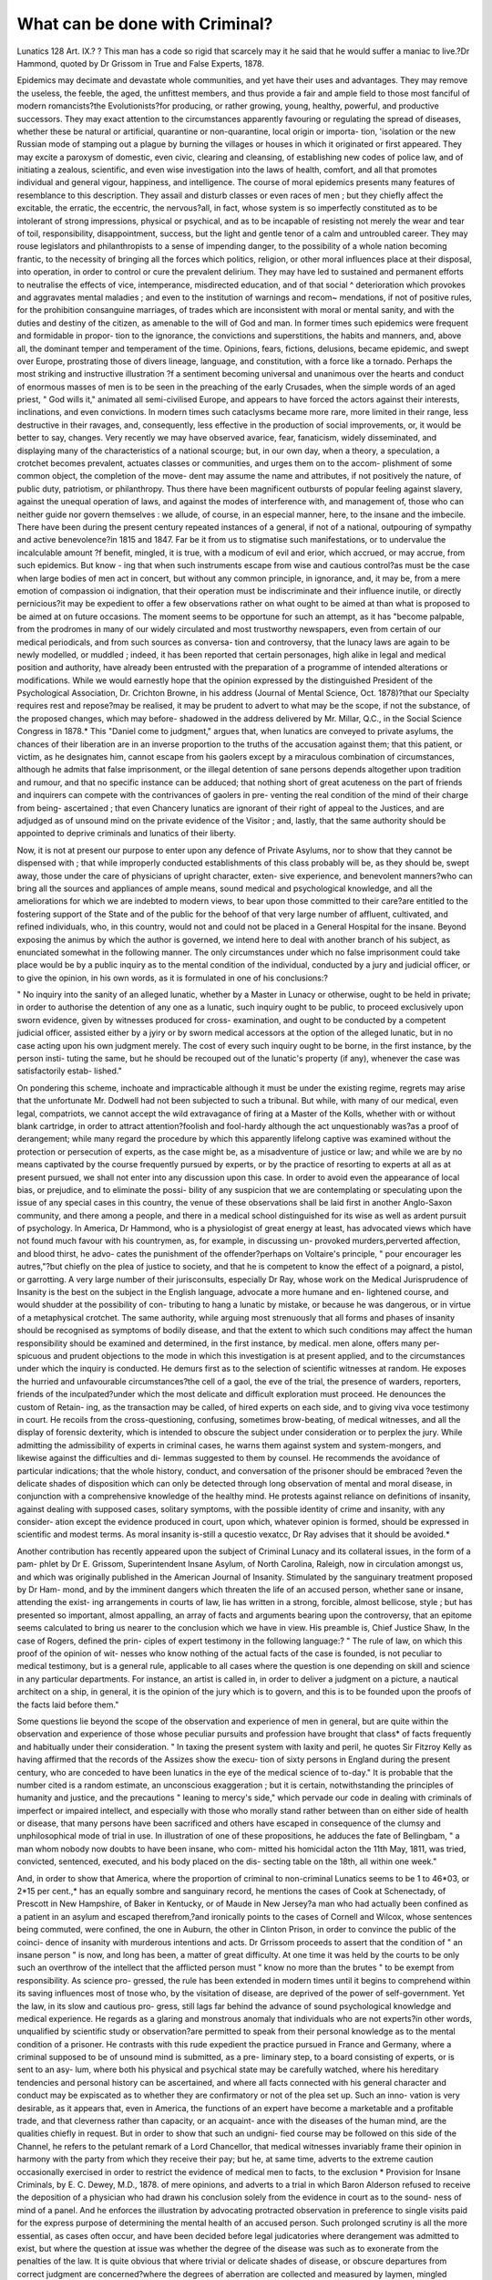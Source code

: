 What can be done with Criminal?
================================

Lunatics
128
Art. IX.? ?
This man has a code so rigid that scarcely may it he said that he would suffer
a maniac to live.?Dr Hammond, quoted by Dr Grissom in True and False
Experts, 1878.

Epidemics may decimate and devastate whole communities,
and yet have their uses and advantages. They may remove the
useless, the feeble, the aged, the unfittest members, and thus
provide a fair and ample field to those most fanciful of modern
romancists?the Evolutionists?for producing, or rather growing,
young, healthy, powerful, and productive successors. They may
exact attention to the circumstances apparently favouring or
regulating the spread of diseases, whether these be natural or
artificial, quarantine or non-quarantine, local origin or importa-
tion, 'isolation or the new Russian mode of stamping out a
plague by burning the villages or houses in which it originated
or first appeared. They may excite a paroxysm of domestic,
even civic, clearing and cleansing, of establishing new codes of
police law, and of initiating a zealous, scientific, and even wise
investigation into the laws of health, comfort, and all that
promotes individual and general vigour, happiness, and
intelligence. The course of moral epidemics presents many
features of resemblance to this description. They assail and
disturb classes or even races of men ; but they chiefly affect the
excitable, the erratic, the eccentric, the nervous?all, in fact,
whose system is so imperfectly constituted as to be intolerant
of strong impressions, physical or psychical, and as to be
incapable of resisting not merely the wear and tear of toil,
responsibility, disappointment, success, but the light and gentle
tenor of a calm and untroubled career. They may rouse
legislators and philanthropists to a sense of impending danger,
to the possibility of a whole nation becoming frantic, to the
necessity of bringing all the forces which politics, religion, or
other moral influences place at their disposal, into operation, in
order to control or cure the prevalent delirium. They may
have led to sustained and permanent efforts to neutralise the
effects of vice, intemperance, misdirected education, and of that
social ^ deterioration which provokes and aggravates mental
maladies ; and even to the institution of warnings and recom~
mendations, if not of positive rules, for the prohibition
consanguine marriages, of trades which are inconsistent with
moral or mental sanity, and with the duties and destiny of the
citizen, as amenable to the will of God and man. In former
times such epidemics were frequent and formidable in propor-
tion to the ignorance, the convictions and superstitions, the
habits and manners, and, above all, the dominant temper and
temperament of the time. Opinions, fears, fictions, delusions,
became epidemic, and swept over Europe, prostrating those of
divers lineage, language, and constitution, with a force like a
tornado. Perhaps the most striking and instructive illustration
?f a sentiment becoming universal and unanimous over the
hearts and conduct of enormous masses of men is to be seen in
the preaching of the early Crusades, when the simple words of
an aged priest, " God wills it," animated all semi-civilised
Europe, and appears to have forced the actors against their
interests, inclinations, and even convictions. In modern
times such cataclysms became more rare, more limited in their
range, less destructive in their ravages, and, consequently, less
effective in the production of social improvements, or, it would
be better to say, changes. Very recently we may have observed
avarice, fear, fanaticism, widely disseminated, and displaying many
of the characteristics of a national scourge; but, in our own day,
when a theory, a speculation, a crotchet becomes prevalent,
actuates classes or communities, and urges them on to the accom-
plishment of some common object, the completion of the move-
dent may assume the name and attributes, if not positively the
nature, of public duty, patriotism, or philanthropy. Thus there
have been magnificent outbursts of popular feeling against
slavery, against the unequal operation of laws, and against the
modes of interference with, and management of, those who can
neither guide nor govern themselves : we allude, of course, in
an especial manner, here, to the insane and the imbecile. There
have been during the present century repeated instances of a
general, if not of a national, outpouring of sympathy and active
benevolence?in 1815 and 1847. Far be it from us to stigmatise
such manifestations, or to undervalue the incalculable amount
?f benefit, mingled, it is true, with a modicum of evil and erior,
which accrued, or may accrue, from such epidemics. But know -
ing that when such instruments escape from wise and cautious
control?as must be the case when large bodies of men act in
concert, but without any common principle, in ignorance, and,
it may be, from a mere emotion of compassion oi indignation,
that their operation must be indiscriminate and their influence
inutile, or directly pernicious?it may be expedient to offer a
few observations rather on what ought to be aimed at than
what is proposed to be aimed at on future occasions. The
moment seems to be opportune for such an attempt, as it has
"become palpable, from the prodromes in many of our widely
circulated and most trustworthy newspapers, even from certain
of our medical periodicals, and from such sources as conversa-
tion and controversy, that the lunacy laws are again to be newly
modelled, or muddled ; indeed, it has been reported that certain
personages, high alike in legal and medical position and
authority, have already been entrusted with the preparation of
a programme of intended alterations or modifications. While
we would earnestly hope that the opinion expressed by the
distinguished President of the Psychological Association, Dr.
Crichton Browne, in his address (Journal of Mental Science,
Oct. 1878)?that our Specialty requires rest and repose?may be
realised, it may be prudent to advert to what may be the scope,
if not the substance, of the proposed changes, which may before-
shadowed in the address delivered by Mr. Millar, Q.C., in the
Social Science Congress in 1878.* This "Daniel come to
judgment," argues that, when lunatics are conveyed to private
asylums, the chances of their liberation are in an inverse
proportion to the truths of the accusation against them; that
this patient, or victim, as he designates him, cannot escape from
his gaolers except by a miraculous combination of circumstances,
although he admits that false imprisonment, or the illegal
detention of sane persons depends altogether upon tradition
and rumour, and that no specific instance can be adduced; that
nothing short of great acuteness on the part of friends and
inquirers can compete with the contrivances of gaolers in pre-
venting the real condition of the mind of their charge from being-
ascertained ; that even Chancery lunatics are ignorant of their
right of appeal to the Justices, and are adjudged as of unsound
mind on the private evidence of the Visitor ; and, lastly, that the
same authority should be appointed to deprive criminals and
lunatics of their liberty.

Now, it is not at present our purpose to enter upon any
defence of Private Asylums, nor to show that they cannot be
dispensed with ; that while improperly conducted establishments
of this class probably will be, as they should be, swept away,
those under the care of physicians of upright character, exten-
sive experience, and benevolent manners?who can bring all the
sources and appliances of ample means, sound medical and
psychological knowledge, and all the ameliorations for which we
are indebted to modern views, to bear upon those committed to
their care?are entitled to the fostering support of the State and of
the public for the behoof of that very large number of affluent,
cultivated, and refined individuals, who, in this country, would not and could not be placed in a General Hospital for the insane.
Beyond exposing the animus by which the author is governed,
we intend here to deal with another branch of his subject, as
enunciated somewhat in the following manner. The only
circumstances under which no false imprisonment could take
place would be by a public inquiry as to the mental condition
of the individual, conducted by a jury and judicial officer, or to
give the opinion, in his own words, as it is formulated in one
of his conclusions:?

" No inquiry into the sanity of an alleged lunatic, whether
by a Master in Lunacy or otherwise, ought to be held in
private; in order to authorise the detention of any one as a
lunatic, such inquiry ought to be public, to proceed exclusively
upon sworn evidence, given by witnesses produced for cross-
examination, and ought to be conducted by a competent judicial
officer, assisted either by a jyiry or by sworn medical accessors
at the option of the alleged lunatic, but in no case acting upon
his own judgment merely. The cost of every such inquiry
ought to be borne, in the first instance, by the person insti-
tuting the same, but he should be recouped out of the lunatic's
property (if any), whenever the case was satisfactorily estab-
lished."

On pondering this scheme, inchoate and impracticable although
it must be under the existing regime, regrets may arise that the
unfortunate Mr. Dodwell had not been subjected to such a
tribunal. But while, with many of our medical, even legal,
compatriots, we cannot accept the wild extravagance of firing
at a Master of the Kolls, whether with or without blank cartridge,
in order to attract attention?foolish and fool-hardy although
the act unquestionably was?as a proof of derangement; while
many regard the procedure by which this apparently lifelong
captive was examined without the protection or persecution of
experts, as the case might be, as a misadventure of justice or
law; and while we are by no means captivated by the course
frequently pursued by experts, or by the practice of resorting
to experts at all as at present pursued, we shall not enter into
any discussion upon this case. In order to avoid even the
appearance of local bias, or prejudice, and to eliminate the possi-
bility of any suspicion that we are contemplating or speculating
upon the issue of any special cases in this country, the venue
of these observations shall be laid first in another Anglo-Saxon
community, and there among a people, and there in a medical
school distinguished for its wise as well as ardent pursuit of
psychology. In America, Dr Hammond, who is a physiologist of
great energy at least, has advocated views which have not found
much favour with his countrymen, as, for example, in discussing un- provoked murders,perverted affection, and blood thirst, he advo-
cates the punishment of the offender?perhaps on Voltaire's
principle, " pour encourager les autres,"?but chiefly on the
plea of justice to society, and that he is competent to know
the effect of a poignard, a pistol, or garrotting. A very large
number of their jurisconsults, especially Dr Ray, whose work on
the Medical Jurisprudence of Insanity is the best on the subject
in the English language, advocate a more humane and en-
lightened course, and would shudder at the possibility of con-
tributing to hang a lunatic by mistake, or because he was
dangerous, or in virtue of a metaphysical crotchet. The same
authority, while arguing most strenuously that all forms and
phases of insanity should be recognised as symptoms of bodily
disease, and that the extent to which such conditions may affect
the human responsibility should be examined and determined,
in the first instance, by medical. men alone, offers many per-
spicuous and prudent objections to the mode in which this
investigation is at present applied, and to the circumstances
under which the inquiry is conducted. He demurs first as to
the selection of scientific witnesses at random. He exposes the
hurried and unfavourable circumstances?the cell of a gaol, the
eve of the trial, the presence of warders, reporters, friends of
the inculpated?under which the most delicate and difficult
exploration must proceed. He denounces the custom of Retain-
ing, as the transaction may be called, of hired experts on
each side, and to giving viva voce testimony in court. He recoils
from the cross-questioning, confusing, sometimes brow-beating,
of medical witnesses, and all the display of forensic dexterity,
which is intended to obscure the subject under consideration
or to perplex the jury. While admitting the admissibility of
experts in criminal cases, he warns them against system and
system-mongers, and likewise against the difficulties and di-
lemmas suggested to them by counsel. He recommends the
avoidance of particular indications; that the whole history,
conduct, and conversation of the prisoner should be embraced
?even the delicate shades of disposition which can only be
detected through long observation of mental and moral disease,
in conjunction with a comprehensive knowledge of the healthy
mind. He protests against reliance on definitions of insanity,
against dealing with supposed cases, solitary symptoms, with
the possible identity of crime and insanity, with any consider-
ation except the evidence produced in court, upon which,
whatever opinion is formed, should be expressed in scientific
and modest terms. As moral insanity is-still a qucestio vexatcc,
Dr Ray advises that it should be avoided.*

Another contribution has recently appeared upon the subject
of Criminal Lunacy and its collateral issues, in the form of a pam-
phlet by Dr E. Grissom, Superintendent Insane Asylum, of North
Carolina, Raleigh, now in circulation amongst us, and which was
originally published in the American Journal of Insanity.
Stimulated by the sanguinary treatment proposed by Dr Ham-
mond, and by the imminent dangers which threaten the life of
an accused person, whether sane or insane, attending the exist-
ing arrangements in courts of law, lie has written in a strong,
forcible, almost bellicose, style ; but has presented so important,
almost appalling, an array of facts and arguments bearing upon
the controversy, that an epitome seems calculated to bring us
nearer to the conclusion which we have in view. His preamble
is, Chief Justice Shaw, In the case of Rogers, defined the prin-
ciples of expert testimony in the following language:?
" The rule of law, on which this proof of the opinion of wit-
nesses who know nothing of the actual facts of the case is
founded, is not peculiar to medical testimony, but is a general
rule, applicable to all cases where the question is one depending
on skill and science in any particular departments. For instance,
an artist is called in, in order to deliver a judgment on a picture,
a nautical architect on a ship, in general, it is the opinion of the
jury which is to govern, and this is to be founded upon the
proofs of the facts laid before them."

Some questions lie beyond the scope of the observation
and experience of men in general, but are quite within the
observation and experience of those whose peculiar pursuits and
profession have brought that class* of facts frequently and
habitually under their consideration. " In taxing the present
system with laxity and peril, he quotes Sir Fitzroy Kelly as
having affirmed that the records of the Assizes show the execu-
tion of sixty persons in England during the present century, who
are conceded to have been lunatics in the eye of the medical
science of to-day." It is probable that the number cited is a
random estimate, an unconscious exaggeration ; but it is certain,
notwithstanding the principles of humanity and justice, and the
precautions " leaning to mercy's side," which pervade our code
in dealing with criminals of imperfect or impaired intellect,
and especially with those who morally stand rather between
than on either side of health or disease, that many persons have
been sacrificed and others have escaped in consequence of the
clumsy and unphilosophical mode of trial in use. In illustration of
one of these propositions, he adduces the fate of Bellingbam,
" a man whom nobody now doubts to have been insane, who com-
mitted his homicidal acton the 11th May, 1811, was tried,
convicted, sentenced, executed, and his body placed on the dis-
secting table on the 18th, all within one week."

And, in order to show that America, where the proportion
of criminal to non-criminal Lunatics seems to be 1 to 46*03, or
2*15 per cent.,* has an equally sombre and sanguinary record,
he mentions the cases of Cook at Schenectady, of Prescott
in New Hampshire, of Baker in Kentucky, or of Maude in
New Jersey?a man who had actually been confined as a
patient in an asylum and escaped therefrom,?and ironically
points to the cases of Cornell and Wilcox, whose sentences
being commuted, were confined, the one in Auburn, the other
in Clinton Prison, in order to convince the public of the coinci-
dence of insanity with murderous intentions and acts. Dr Grrissom
proceeds to assert that the condition of " an insane person " is
now, and long has been, a matter of great difficulty. At one
time it was held by the courts to be only such an overthrow of
the intellect that the afflicted person must " know no more than
the brutes " to be exempt from responsibility. As science pro-
gressed, the rule has been extended in modern times until it
begins to comprehend within its saving influences most of tnose
who, by the visitation of disease, are deprived of the power of
self-government. Yet the law, in its slow and cautious pro-
gress, still lags far behind the advance of sound psychological
knowledge and medical experience. He regards as a glaring
and monstrous anomaly that individuals who are not experts?in
other words, unqualified by scientific study or observation?are
permitted to speak from their personal knowledge as to the
mental condition of a prisoner. He contrasts with this rude
expedient the practice pursued in France and Germany, where
a criminal supposed to be of unsound mind is submitted, as a pre-
liminary step, to a board consisting of experts, or is sent to an asy-
lum, where both his physical and psychical state may be carefully
watched, where his hereditary tendencies and personal history
can be ascertained, and where all facts connected with his
general character and conduct may be expiscated as to whether
they are confirmatory or not of the plea set up. Such an inno-
vation is very desirable, as it appears that, even in America, the
functions of an expert have become a marketable and a profitable
trade, and that cleverness rather than capacity, or an acquaint-
ance with the diseases of the human mind, are the qualities
chiefly in request. But in order to show that such an undigni-
fied course may be followed on this side of the Channel, he
refers to the petulant remark of a Lord Chancellor, that medical
witnesses invariably frame their opinion in harmony with the
party from which they receive their pay; but he, at same time,
adverts to the extreme caution occasionally exercised in order to
restrict the evidence of medical men to facts, to the exclusion
* Provision for Insane Criminals, by E. C. Dewey, M.D., 1878.
of mere opinions, and adverts to a trial in which Baron Alderson
refused to receive the deposition of a physician who had drawn
his conclusion solely from the evidence in court as to the sound-
ness of mind of a panel. And he enforces the illustration by
advocating protracted observation in preference to single visits
paid for the express purpose of determining the mental health
of an accused person. Such prolonged scrutiny is all the more
essential, as cases often occur, and have been decided before legal
judicatories where derangement was admitted to exist, but where
the question at issue was whether the degree of the disease was such
as to exonerate from the penalties of the law. It is quite obvious
that where trivial or delicate shades of disease, or obscure
departures from correct judgment are concerned?where the
degrees of aberration are collected and measured by laymen,
mingled perhaps with miscellaneous and extraneous matters,
and presented, it may be, hurriedly, and for the first time, to an
expert, and before he has even seen the panel?there is created a
most difficult task, even where great acumen and clinical know-
ledge can be brought to bear upon the subject?in fact, a
dilemna in which the ends of justice may be completely frus-
trated. Impressed by this conviction, paramount importance
should be attached, in addition to signs merely mental, to the
history of a criminal: what has been his parentage, education,
and physical habits ; whether there has been recognised any great
physical or moral change in the man, and, if so, whether it has
been sudden or gradual; what is his organic condition ; and
whether trophic degeneration of any character is discoverable;
whether hereditary influences indicate hysteria, chorea, epilepsy,
syphilitic diathesis, or other profound disturbance of the nerve
centres ; what inconsistencies of opinion are in sharp contrast
with his usual course of belief; whether there are inordinate
ideas of grandeur attributed to his personal abilities or interests ;
whether the bodily functions are performed with regularity,
and he enjoys natural sleep ; and whether there is that due
accord of mental and physical manifestations which long
experience has shown to be in appropriate relation to each
other in the several forms by which insanity has been recog-
nised, and by which there have been efforts at its classification.
Such features are best estimated by the jury when the expert is
called upon to deal with theories propounded by the gentlemen
of the bar, and when, whatever the amount of perversion, or
deviation, there is little more to demonstrate the presence
of disease than some affection of the will; for, although alienists
may be convinced that whenever the volition is abolished so is re-
sponsibility, such is assuredly not the opinions of lawyers. When
brought face to face with such subtle and delicate inquiries it
is absolutely necessary that the expert should either have a
reputation for familiarity with minute distinctions in psychology
to fall back on, or should be able to show, 'while under inquisi-
tion, judgment, ability, and extensive experience. Dr Ofrissom
mentions, while discussing the quastio vexcita, whether epilepsy
precedes or follows insanity, it is mentioned that in the case of an
epileptic criminal who had a fit upon the day he perpetrated the
homicide, and avIio was condemned and hung, that structural cere-
bral changes were found upon dissection. It has been advanced
that if deliberation can be demonstrated to have taken place in
a lunatic before the commission of a crime, he should be held
to be responsible and subjected to punishment. Bnt Dr Grissom,
with everyother alienist, has been familiar with many insane homi-
cides who harboured revenge and malice for many years, and who
ultimately wreaked their vengance upon the unsuspecting victim.
A person so actuated and endowed with an ordinary degree ot
reticence or duplicity might defeat the most cunningly devised
efforts to expose his morbid tendency, unless these were extended
over a long period and conducted by those who were familiar
with similar examples of secretiveness. Deeply impressed by
the cumbrous machinery at present in operation, and by the
great disadvantages under which even the most enlightened and
the most intelligent judges and juries labour,Dr Grissom earnestly
proposes that insane criminals should be remitted either to a
body of scientific inquirers, or that they should be placed for
a considerable time in an asylum where they will be associated
with those recognised as deranged, subjected to hourly inspec-
tion by philosophical, thoroughly trained, and disinterested phy-
sicians, and where every test expedient may be employed in order
to lay bare the innermost recesses of their mind, and to analyse
and winnow peculiarities, oddities, and suspected delusions. But
this wish and hope on the part of the medical profession in the
United States has been to a certain extent realised, and has for
several years been successfully worked in several states. Dr.
Ray is doubtful as to whether medical witnesses should meet
for consultation previous to their appearance in court; but this
natural embarrassment has been summarily and satisfactorily
settled by the Legislature of Maine, which has enacted that
persons stated or suspected to be insane are to be examined
in an asylum, previous to trial by medical men engaged in the
study and treatment of alienation, who are not to be selected
by the counsel on either side, and whose report is to be accepted
in lieu of oral testimony in the witness-box, and in lieu of that
partisan contention, and advocacy, and hard swearing, which we
are sometimes accustomed to lament, and which is, perhaps, in-
evitable when medical men are placed in the position of counsel,
and engaged to refute or defend certain propositions, and
according to Dr Ordonaux, and according to many of liis class
of thinkers, drive a sordid and profitable trade.* In Massa-
chusetts, a commission, including one or more of the asylum
superintendents, decides upon the case of convicts, and their
removal is governed, it is believed, by the Board of State
Charities. These steps are, however, confessedly tentative and
experimental, or, at all events, are very limited in extent, and
it is now proposed to turn to the results ot such a practice in
a country where it has received a full and fair trial, and where,
after the test of years, it seems to have been crowned with
complete success. No attempt will be made to afford either a
profound or prolonged, or even a brief or perspicuous, exposition
of the law in France upon this subject, nor to draw further dis-
tinction or contrasts between what it has effected and what our
own system has left untried, or even in the most remote manner
imitated; our only object being to show the working of such
an arrangement in respect to a few notorious cases as reported in
the best known and best credited medical journal of Paris. Such
a mode of showing what we regard as a grand and philanthro-
pical movement in advance of what has been scarcely thought of
elsewhere, will inevitably be contrasted by our readers with the
characteristics, if we dare not say defects, of our English pro-
cedure ; but we willingly relinquish the invidiousness of initia-
ting the contrast.

J. A.M., one of nine children belonging to a disreputable family,
in which no alienation was known to have occurred, had received
no education and had entered upon the responsibility of a
servant at a very early age. Although she had occupied several
situations before she became connected with the family of Serat,
nothing peculiar was previously observed in her character, but
while so serving, she was accused of having suffocated two
children?one an infant, the other 4 years old.

The prisoner, having been transferred from the gaol to the
public asylum, gave in both places the same responses to the
interrogatories addressed to her, describing in a detailed manner,
without any manifestation of remorse, with perfect calmness and
as if she were describing a common and indifferent event, the
steps and stages of the double murder. . . .

The results of the medical observation were consigned to a
report by Dr Mordret, the medical man of Mans Asylum, of
which the following are the conclusions :?

" It cannot be asserted that no sense of moral responsibility
existed in the accused when putting the children to death, but
it was, at least, extremely feeble. I nm disposed to believe that
* True and False Experts, by Eugene Grissom, M.l)., LL.D., 1878. Passim.
138 WHAT CAN BE DONE WITH CRIMINAL LUNATICS?

slie was partially conscious that she was committing a crime,
although not fully able to appreciate its moral consequences,
nor enabled by the presence of any sentiment in her nature to
resist the homicidal impulse under which she acted.
" In my opinion seclusion will be necessary, rather as a
measure of public safety than as a punishment."
M. was accordingly condemned by the judge to sequestration
until she attained her majority.*

" II. P., the natural child of her mother, assassinated her
aunt by striking her with an iron bar, her parent being accused
of complicity. Immediately after the perpetration both females
were found kneeling before a crucifix in their cottage, the
instrument employed having been thrown below the bed.
Neither at that time nor subsequently did the daughter express
any penitence, pertinaciously asserting that she was impelled
by an evil spirit and by a bad motive. During the various legal
interrogatories to which they were subjected, the mother and
daughter having giving unequivocal signs of derangement, they
were ordered by the Procurator of the Republic to be removed to
the asylum, where they might be subjected to a more rigid
examination. While under medical treatment, when examined
together or separately, they adhered to their original declaration,
and presented the signs of what Legrand de Saulle has desig-
nated the Mania of Double Alienation, or what would, in
England, be pronounced the Madness of Supernatural Agency.
The results of the legal inquiries and psychological diagnosis
were: 1st, that the mother was not present when the murder was
committed, but was joined by her daughter in the cottage
after the fatal blow was inflicted; but that had she been
present, her moral state was so feeble that she could not have
been held responsible.

" 2ndly, That P., the daughter, labouring under the delirium
of persecution, under a consequent irresistible impulse, killed
her aunt.

" An alibi was proved in the case of the mother; who, having
become perfectly tranquil, and able to recognise the real mental
condition of her daughter, although retaining the superstitious
belief so prevalent among our peasants, was set at liberty ;
while the daughter, although displaying no hallucinations, was
detained as a patient in the asylum on the ground that she is
not yet restored to sanity." f
III. The following report contains the whole of the proce-
dure in the case of an individual accused of parricide.

The family of the prisoner, consisting of six members,
appears to have inhabited the country near Mauriac, living- in a
cottage let to the grandfather of B. The father, a dipso-
maniac, and latterly a Dement, was at first secluded for ten years
in consequence of furious menaces against his father and chil-
dren. The majority of the family were labourers, but one was
a travelling vendor of umbrellas. The victim had been a
drunkard of bad character and cruel, extremely parsimonious,
but living on good terms with his grandchildren, the eldest of
whom was a drunkard. On the 7tli of February 1878, the milk-
woman found the deceased lying on the floor of his cottage, with
his head almost separated from his body by some sharp and bruising
instrument, blood, &c., being observed all around. The wounds
and surroundings convinced the neighbours that the murderer
had been animated by great ferocity; it was found that a sum
of money had disappeared from a press, the key of which was
always carried by the old man?a fact showing that the assassin
was familiar with the surroundings. Suspicions at once fell upon
his grandson, B., who next day avowed himself to be the offender,
and that he had stolen 400 francs. The atrocity of the crime, the
insignificant temptation, and the previous correct conduct of B.,
suggested that, if he committed it, there must exist some defect or
derangement of the mind, and accordingly medical experts were
called in. On inquiry it was found that B. had been a spoiled child,
and was well formed and healthy, and that his intelligence was
clouded by taciturnity, laziness, and inaptitude. At school he was
marked by sullenness and mediocrity. He did not join in the
games of his companions, and was scarcely honest, but was
regarded as a good boy. Frivolous and apathetic, the choice of a
trade was difficult, especially as it was doubtful whether he could
enter into the engagement of an apprentice. He was sent to
Alsace in order to be taught umbrella making, but his uncle?his
master?finding him dull, solitary in his habits, and that neither
kindness nor other means effected any change, he was sent back
to his parents as incapable. On joining his family, sullenness,
idleness, and ill-temper were followed by attempts to poison him-
self by benzine, and to a priest whom he sent for he merely
said the words, " Will Grod pardon me?"? and to a physician he
appeared hebete, and denied all cause for his crime, except that
he was a burden to all, and he was then regarded simply as a
suicidal monomaniac. Detected preparing verdigris for a new
attempt to destroy himself, he showed such irritability that a
certificate of insanity was procured. His relatives deponed at this
juncture, to his misanthropy, love of solitude, perfect sobriety
and purity of manners, but limited intellect and disgust with his
occupation. At this stage he complained of headaches, betrayed
great hesitation and restlessness of manners. Rejected for ignorance
by the postmaster with whom he wished to engage, B. re-entered
the school of the religious community where he had formerly been
a pupil. To the brothers he appeared amiable, timid, and discon-
certed by his anticipated failure with the postmaster. He dis-
appeared for a few days, but was quite tranquil on liis return home.
On the 7th February seemed abstracted, but took food with family,
went out to see the hemp dressed, pretended that he was about
to carry news from Alsace to his friends, and was seen 110
more. That evening the crime was committed. Next day he
delivered himself to gendarmes a prisoner; confessed himself
the parricide, describing minutely the tragedy, and declaring
that he was not impelled by a voice or by blood-thirst, but by a
sudden impulse which became deeply rooted in his nature.
Against this incentive neither legal, family considerations,nor the
probable penalty availed anything: he must kill some one, hesi-
tated as to the individual, but his choice was decided by seeing
the servant of his poor relative. Entering the cottage, after a
few words he destroyed his victim, in spite of cries and sup-
plications, with a hatchet, which he found in the cottage. The
theft was an afterthought.

B. was unmoved during this recital. On the eve of the
murder he dined in an inn, was eccentric, danced before a
mirror, and throughout showed an unimpaired appetite. It is
likewise narrated that after the deed he took food at an inn,
purchased articles, changing a bill for 100 francs, and stating
his name and place of abode.

Subsequently he partook of brandy in several inns until he
became drunk. It is obvious, from his inquiries for a carriage,
that he intended to go away; but having been told of the death of
his grandfather he became agitated, went into the country, and hid
himself in a stack of grain in order to avoid the police, and a few
hours afterwards gave himself up to their custody, having been
heard previously to say that he preferred the guillotine to the
temptations to suicide to which he felt himself exposed. In various
examinations, he is sometimes pensive, incoherent; sometimes
restless, demanding liberation in order to go to Africa; some-
times silent; sometimes talkative, demanding a book of natural
history which he had left at home; then avowing his guilt, but
declaring his innocence immediately afterwards.

While in prison one of his companions saw him get up
during the night, hold his head and move it to and fro as if in
pain: to another he acknowledged his culpability, repeated the
story as to the sight of the deceased's servant having suggested
the crime, and spoke of his grandfather's funeral, his cottage,
&c., with but little regret, and seemed to believe that after a
detention of eight months he miu'ht return to Alsace. The
visit of medical men suggested to him the suspicion that
they intended to prove him to be mad, but this he denied. In
their presence he was reserved, shy, and worried; when alone
he played like a child. A letter to his friends betrayed the
same qualities, demanding food, but indicating no affection and
no regret for the act which he had confessed, calling it merely
a bad job. His manifestations were so odd and contradictory
that he was subjected to the examination of two experts, but
their report was so brief and unsatisfactory, that he was ulti-
mately transferred to the prison of Clermont Ferrand, to the
more immediate observation of Dr Hospital, who made the
following report:?" B., 19, muscular, head small, flattened
behind, forehead contracted, no beard, skin feminine-like;
physiognomy childlike and mobile, the aspect suggesting that
of a maniac, idiot, or even imbecile; solitary, walks incessantly
to and fro, murmurs, as if agitated by internal thought, but
obeys mechanically, eats voraciously, and his manners are
abrupt and repulsive; his voice and words rude and harsh, and
only uttered in reply; is restless and spits constantly; may
reply, but incoherently; forgets name and things which no
lunatic ever forgets; pretends that grandfather lives, and that
he has no knowledge of his death ; laughs, murmurs, moves
lips, utters irrelevant words when pressed in the most solemn
manner -y claims prison as his house, beats door in order to get out,
is ignorant of several relations; moral impressions faint or null,
and on speaking of his fate?of penal servitude, of the scaffold,
&c.?no impression was made; reads and writes with difficulty,
the latter incoherently. May 20. Insomnia, face haggard,
manner more restless, sees in imagination Prussian military in
a meadow, evidently a recollection of what happened in Alsace."
Under circumstances so complicated and perplexing, the medical
experts resolved that lie should be transferred to the asylum,
where his conduct and conversation could constantly be sub-
jected to examination, and where he would be provided with a
guardian more trustworthy than his fellow prisoners.

Pleased to return home, as he thought, by railway, he made
no inquiries as to the presence of the gendarmes, entered the
asylum without comment, fraternised with inmates of refrac-
tory gallery, and took no notice of former medical attendant.
Plunged into a shower-bath, with the assurance that it would
be constantly repeated until he became communicative, he
confessed his crime to the attendant saying that the old
man had lived long enough, that he had not thought of
the consequences, but knew what he was doing; that no voice
or other impulse had prompted the act, and that he had
been instigated to simulate madness by some of his fellow-
prisoners. The accused repeated all this to the reporter next
day, but with a gay and careless air, promising to tax his
memory for additional facts. Engaged in work, he was ob-
served, when alone, to stop, gesticulate towards the sky, and so
on, made no attempt; and a letter from home produced no emo-
tion. The following is an account of repeated interrogatories :?
" Q. Having resolved to speak freely, you confess this
crime, and recollect its committal ?

"A. Yes. The idea arose two or three days previously on
seeing my grandfather's servant and recollecting the position of
the axe. The money had nothing to do with it. The idea
returned often. I neither repressed it nor thought of the conse-
quences.

" Q. What was your object?
" A. As I failed in my business and in self-destruction, I
wished to be guillotined.
" Q. Why did you take the money and hide yourself ?
" A. I remembered counting the money, and determined to
take a little; then concealed myself; but returned to deliver
myself up afterwards.
" Q. Have you recalled the bloody scene in dreams ?
" A. No, never.
" Q. Why have you pretended to be foolish ?
" A. I was advised by two prisoners to act so.
" Q. Are you sorry for it ?
" A. (Speaking as if sorry for a frolic.) Yes. I wouldn't
do it again.
" Q. Have you not thought of the despair or dishonour to
your family ?
" A. No. I only thought to carry the idea out.
" Q. On the eve of crime, you visited your father. Had you
any accomplices ?
" A. I had no accomplices, and no suggestions from others.
" Q. If desiring money, why not get it from your relative,
who had been liberal ?
" A. Money was nothing to me.
" Q. Have you been moved by voices ?
" A. I have never heard voices by night or by day.
" Q. You expected an early discharge ?
" A. I try to be content.
" Q. Have you enemies ?
"A. No.
" Q. Are you a millionaire ?
"A. No.
" Q. Have you no fear of being damned ?
" A. No ; never thought of such a thing."

Considering his previous education, his attempt to escape,
his simulation of madness, and that he had a definite object in
the murder, a non-medical witness would consider the accused
as culpable. Such an observer would regard the act as that
of a juvenile malefactor.

After a full consideration of the facts and of the examina-
tions of the accused, the experts have concluded that he is of
unsound mind and the act is that of a madman.

To deal with the first proposition: there was one madman and
two eccentric drunkards in the family, proving the presence of
that most powerful factor, hereditary taint, well marked even in
this youthful offender, and which, as is often the case, is not mani-
fested until moral delinquency appears. This element was
likewise proved by his ineducability and those various eccen-
tricities which betray a pathological condition in the youthful
members of diseased families. Descriptions of such individuals
are actual portraits of B. before his crime.

He may be said to have been shipwrecked by his nonde-
velopment of puberty, and by one of those moral perversions
which so often take its place. His symptoms were identical
with those which have preceded similar homicides and suicides.
The prevention of such outrages must often be attributed to
surrounding circumstances, the act being the first symptom of
insanity, or may have been preceded by suicidal attempts.
Had B. been examined after his suicidal, and before his homi-
cidal attempts, he would have been pronounced insane. Like a
child, the deed at once followed the conception, lie having gone
unarmed. Unprompted by delirium or delusion, the act was im-
pulsive, and may have been long in preparation ; the design to
kill in order to be killed, the choice of a relation as a victim,
and the suggestive sight of the axe, are all proofs of its morbid
origin. His cunning in entering by the back of the house
coincides with that of many lunatics who ingeniously arrange
and combine their plot, which may involve a, prolonged and
frightful butchery. Thus a pusillanimous child became a
relentless murderer, described the deed coolly, and secreted the
weapon used; stole, and then concealed himself. If not insane
he would have adopted all obvious and ordinary means of con-
cealment and escape, and would not have paid out money,
joined his companions, tried to go away, and committed other
consistencies. His theft of only part of the money?the pro-
perty of the family, indeed?was another proof of obscure sense
and conscience. As to his concealment, even epileptics fly
after crime.

His cold passiveness during confession was a part of his
morbid nature. Under supervision in prison, his attitude,
expression, soliloquism, pervigiliam, jerking stolidity, were
noted as reliable signs, while amnesia was noted as a partially
reliable sign of aberration. The confession, extorted from him
b}r the douche in the asylum, that he had pretended insanity by
the advice of fellow-prisoners, does not affect his real condition, as
many real lunatics have so confessed that they were simulating.
His belief in such advice was a sign of credulity, and it is even
doubtful whether advice was given.

B. superficially, might appear, while in the asylum, cured,
although his cure would probably not last beyond the day of his
liberation ; but, to the experienced psychologist, his look, his
gestures, his murmuring, his cunning expression, even, when
lie supposed he was unobserved, liis indifference towards his
mother and to the prospect of perpetual imprisonment, must
be regarded as signs of alienation.

The disease may be described as strongly hereditary, innate
psychical weakness, weakness of intellect and emotions, absence
of moral responsibility and of a conception of the effects of
conduct, melancholia, and sudden impulse.
The conclusions arrived at were :?

1. That B. was insane before, during, and after the
murder.
2. That his antecedents foreshadow insanity.
3. The first prodrome was his natural character, the second
suicide, the third homicide, and the consecutive proofs were the
indications detailed.
4. All his symptoms are to be referred to impulsive
melancholia.
5. He must be held to be irresponsible.
G. He cannot plead in court.
7. Although ameliorated by seclusion, his disease might break
forth anew.
8. He should be placed in an asylum for an indefinite
time.

Guided by this report the court issued an ordonnance de
non lieu, and B. was detained in the asylum, is an assistant
in the infirmary, where he attends to the most degraded patients,
assists in the most disgusting operations, is humane, silent,
stolid; when alone mutters, attitudinises. Has become obese
and discoloured during detention.? Translated and greatly
abridged from the " Annates Medico-Psycholoqiques" May
1878. P. 388. ,
y
